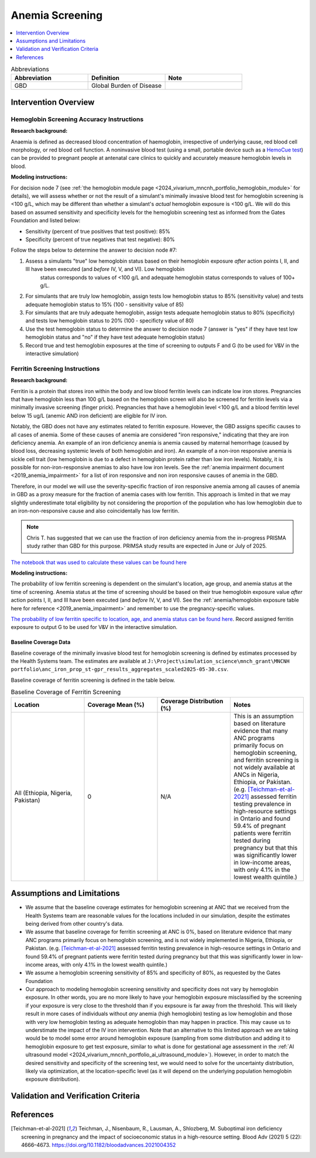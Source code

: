 .. _anemia_screening:

================
Anemia Screening
================

.. contents::
   :local:
   :depth: 1

.. list-table:: Abbreviations
  :widths: 15 15 15
  :header-rows: 1

  * - Abbreviation
    - Definition
    - Note
  * - GBD
    - Global Burden of Disease
    - 

Intervention Overview
-----------------------

Hemoglobin Screening Accuracy Instructions
~~~~~~~~~~~~~~~~~~~~~~~~~~~~~~~~~~~~~~~~~~

**Research background:**

Anaemia is defined as decreased blood concentration of haemoglobin, irrespective of underlying cause, red blood cell morphology, or red blood cell function. 
A noninvasive blood test (using a small, portable device such as a `HemoCue test <https://hemocue.com/us/>`_) can be provided to pregnant people at
antenatal care clinics to quickly and accurately measure hemoglobin levels in blood. 

**Modeling instructions:**

For decision node 7 (see :ref:`the hemoglobin module page <2024_vivarium_mncnh_portfolio_hemoglobin_module>` for details), we will assess whether or not the result of a simulant's minimally invasive 
blood test for hemoglobin screening is <100 g/L, which may be different than whether a simulant's *actual* hemoglobin exposure is <100 g/L. We will do this based on assumed 
sensitivity and specificity levels for the hemoglobin screening test as informed from the Gates Foundation and listed below:

- Sensitivity (percent of true positives that test positive): 85% 
- Specificity (percent of true negatives that test negative): 80%

Follow the steps below to determine the answer to decision node #7:

1. Assess a simulants "true" low hemoglobin status based on their hemoglobin exposure *after* action points I, II, and III have been executed (and *before* IV, V, and VI). Low hemoglobin 
    status corresponds to values of <100 g/L and adequate hemoglobin status corresponds to values of 100+ g/L.
2. For simulants that are truly low hemoglobin, assign tests low hemoglobin status to 85% (sensitivity value) and tests adequate hemoglobin status to 15% (100 - sensitivity value of 85)
3. For simulants that are truly adequate hemoglobin, assign tests adequate hemoglobin status to 80% (specificity) and tests low hemoglobin status to 20% (100 - specificty value of 80)
4. Use the test hemoglobin status to determine the answer to decision node 7 (answer is "yes" if they have test low hemoglobin status and "no" if they have test adequate hemoglobin status)
5. Record true and test hemoglobin exposures at the time of screening to outputs F and G (to be used for V&V in the interactive simulation)

Ferritin Screening Instructions
~~~~~~~~~~~~~~~~~~~~~~~~~~~~~~~

**Research background:**

Ferritin is a protein that stores iron within the body and low blood ferritin levels can indicate low iron stores. Pregnancies that have hemoglobin less than 100 g/L based on the hemoglobin 
screen will also be screened for ferritin levels via a minimally invasive screening (finger prick). Pregnancies that have a hemoglobin level <100 g/L and a blood ferritin level below 15 ug/L 
(anemic AND iron deficient) are eligible for IV iron.

Notably, the GBD does not have any estimates related to ferritin exposure. However, the GBD assigns specific causes to all cases of anemia. Some of these causes of anemia are considered "iron 
responsive," indicating that they are iron deficiency anemia. An example of an iron deficiency anemia is anemia caused by maternal hemorrhage (caused by blood loss, decreasing systemic levels 
of both hemoglobin and iron). An example of a non-iron responsive anemia is sickle cell trait (low hemoglobin is due to a defect in hemoglobin protein rather than low iron levels). Notably, it 
is possible for non-iron-responsive anemias to also have low iron levels. See the :ref:`anemia impairment document <2019_anemia_impairment>` for a list of iron responsive and non iron responsive 
causes of anemia in the GBD.

Therefore, in our model we will use the severity-specific fraction of iron responsive anemia among all causes of anemia in GBD as a proxy measure for the fraction of anemia cases with low ferritin. 
This approach is limited in that we may slightly underestimate total eligibility by not considering the proportion of the population who has low hemoglobin due to an iron-non-responsive cause and 
also coincidentally has low ferritin.

.. note::

  Chris T. has suggested that we can use the fraction of iron deficiency anemia from the in-progress PRISMA study rather than GBD for this purpose. PRIMSA study results are expected in June or July of 2025.

`The notebook that was used to calculate these values can be found here <https://github.com/ihmeuw/vivarium_research_mncnh_portfolio/blob/main/data_prep/fraction_iron_responsive_anemia.ipynb>`_

**Modeling instructions:**

The probability of low ferritin screening is dependent on the simulant's location, age group, and anemia status at the time of screening. Anemia status at the time of screening should be based on their true 
hemoglobin exposure value *after* action points I, II, and III have been executed (and *before* IV, V, and VI). See the :ref:`anemia/hemoglobin exposure table here for reference <2019_anemia_impairment>` and 
remember to use the pregnancy-specific values.

`The probability of low ferritin specific to location, age, and anemia status can be found here <https://github.com/ihmeuw/vivarium_research_mncnh_portfolio/blob/main/data_prep/iron_responsive_fraction.csv>`_. 
Record assigned ferritin exposure to output G to be used for V&V in the interactive simulation.

Baseline Coverage Data
++++++++++++++++++++++++

Baseline coverage of the minimally invasive blood test for hemoglobin screening is defined by estimates processed by the Health Systems team. 
The estimates are available at ``J:\Project\simulation_science\mnch_grant\MNCNH portfolio\anc_iron_prop_st-gpr_results_aggregates_scaled2025-05-30.csv``.

Baseline coverage of ferritin screening is defined in the table below. 

.. list-table:: Baseline Coverage of Ferritin Screening
  :widths: 15 15 15 15
  :header-rows: 1

  * - Location
    - Coverage Mean (%)
    - Coverage Distribution (%)
    - Notes
  * - All (Ethiopia, Nigeria, Pakistan)
    - 0
    - N/A
    - This is an assumption based on literature evidence that many ANC programs primarily focus on hemoglobin screening, and ferritin 
      screening is not widely available at ANCs in Nigeria, Ethiopia, or Pakistan. (e.g. [Teichman-et-al-2021]_ assessed ferritin testing 
      prevalence in high-resource settings in Ontario and found 59.4% of pregnant patients were ferritin tested during pregnancy but 
      that this was significantly lower in low-income areas, with only 4.1% in the lowest wealth quintile.)


Assumptions and Limitations
---------------------------

- We assume that the baseline coverage estimates for hemoglobin screening at ANC that we received from the Health Systems team are 
  reasonable values for the locations included in our simulation, despite the estimates being derived from other country's data.
- We assume that baseline coverage for ferritin screening at ANC is 0%, based on literature evidence that many ANC programs primarily 
  focus on hemoglobin screening, and is not widely implemented in Nigeria, Ethiopia, or Pakistan. (e.g. [Teichman-et-al-2021]_ assessed ferritin testing 
  prevalence in high-resource settings in Ontario and found 59.4% of pregnant patients were ferritin tested during pregnancy but 
  that this was significantly lower in low-income areas, with only 4.1% in the lowest wealth quintile.)
- We assume a hemoglobin screening sensitivity of 85% and specificity of 80%, as requested by the Gates Foundation
- Our approach to modeling hemoglobin screening sensitivity and specificity does not vary by hemoglobin exposure. In other 
  words, you are no more likely to have your hemoglobin exposure misclassified by the screening if your exposure is very close 
  to the threshold than if you expsoure is far away from the threshold. This will likely result in more cases of individuals 
  without *any* anemia (high hemoglobin) testing as low hemoglobin and those with very low hemoglobin testing as adequate 
  hemoglobin than may happen in practice. This may cause us to understimate the impact of the IV iron intervention.
  Note that an alternative to this limited approach we are taking would be to model some error around hemoglobin exposure 
  (sampling from some distribution and adding it to hemoglobin exposure to get test exposure, similar to what is done for 
  gestational age assessment in the :ref:`AI ultrasound model <2024_vivarium_mncnh_portfolio_ai_ultrasound_module>`). However, 
  in order to match the desired sensitivity and specificity of the screening test, we would need to solve for the uncertainty 
  distribution, likely via optimization, at the location-specific level (as it will depend on the underlying population 
  hemoglobin exposure distribution).

.. todo:: 

  If we find more suitable baseline coverage data for ferritin screening in ANCs in our locations of interest, we will update this page accordingly. 

Validation and Verification Criteria
------------------------------------

References
------------

.. [Teichman-et-al-2021]
  Teichman, J., Nisenbaum, R., Lausman, A., Shlozberg, M. Suboptimal iron deficiency screening in pregnancy and the impact of socioeconomic status in a high-resource setting. Blood Adv (2021) 5 (22): 4666–4673. https://doi.org/10.1182/bloodadvances.2021004352

